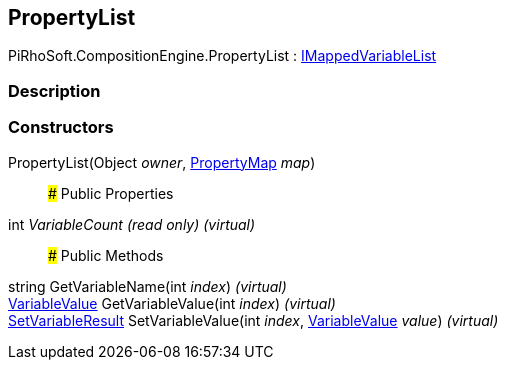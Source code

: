 [#reference/property-list]

## PropertyList

PiRhoSoft.CompositionEngine.PropertyList : <<reference/i-mapped-variable-list.html,IMappedVariableList>>

### Description

### Constructors

PropertyList(Object _owner_, <<reference/property-map.html,PropertyMap>> _map_)::

### Public Properties

int _VariableCount_ _(read only)_ _(virtual)_::

### Public Methods

string GetVariableName(int _index_) _(virtual)_::

<<reference/variable-value.html,VariableValue>> GetVariableValue(int _index_) _(virtual)_::

<<reference/set-variable-result.html,SetVariableResult>> SetVariableValue(int _index_, <<reference/variable-value.html,VariableValue>> _value_) _(virtual)_::